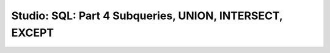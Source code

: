 Studio: SQL: Part 4 Subqueries, UNION, INTERSECT, EXCEPT
========================================================